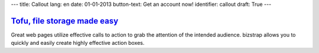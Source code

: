 ---
title: Callout
lang: en
date: 01-01-2013
button-text: Get an account now!
identifier: callout
draft: True
---

.. |callout| image:: /img/tofu_logo.png

`Tofu, file storage made easy <http://tofu.st/>`_
=================================================

|callout| Great web pages utilize effective calls to action to grab the attention of the
intended audience. bizstrap allows you to quickly and easily create highly
effective action boxes.

.. raw:: html

    <a href="#" class="btn btn-warning"><i class="icon-shopping-cart"></i>Get an account now</a>

